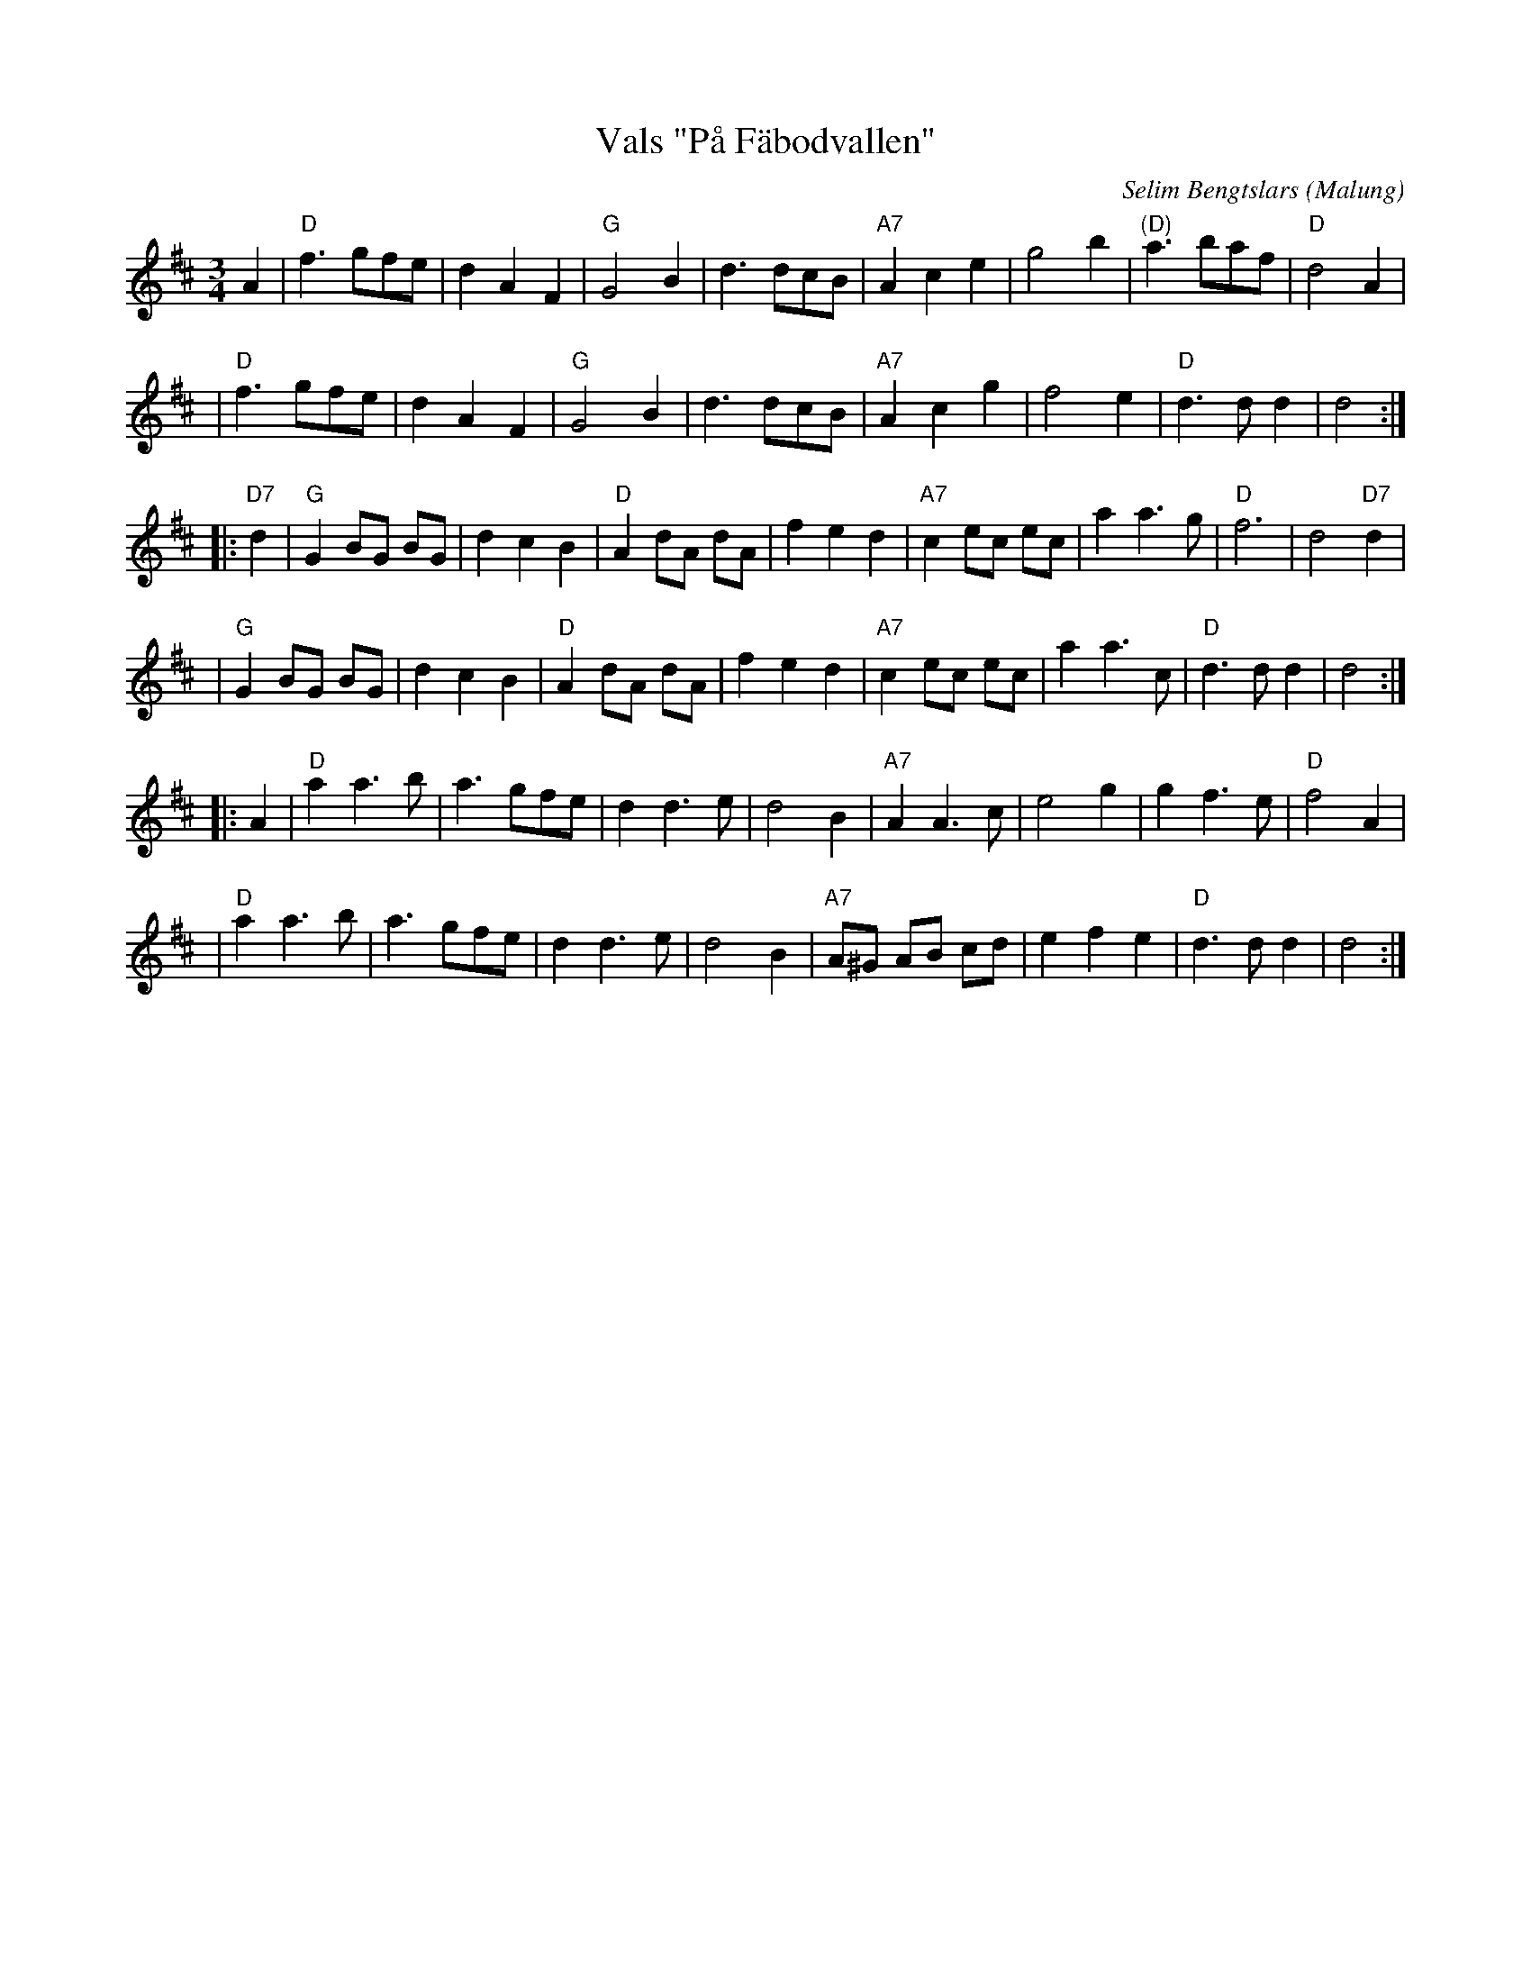 X: 1
T: Vals "P\aa F\"abodvallen"
C: Selim Bengtslars
O: Malung
M: 3/4
L: 1/8
K: D
A2 \
| "D"f3 gfe | d2 A2 F2 |   "G"G4   B2 |    d3 dcB \
| "A7"A2 c2 e2 | g4 b2 | "(D)"a3  baf | "D"d4  A2 |
| "D"f3 gfe | d2 A2 F2 |   "G"G4   B2 |    d3 dcB \
| "A7"A2 c2 g2 | f4 e2 |   "D"d3 d d2 |    d4 :|
|: "D7"d2 \
|  "G"G2 BG BG | d2 c2 B2 | "D"A2 dA dA | f2     e2 d2 \
| "A7"c2 ec ec | a2 a3  g | "D"f6       | d4 "D7"d2    |
|  "G"G2 BG BG | d2 c2 B2 | "D"A2 dA dA | f2     e2 d2 \
| "A7"c2 ec ec | a2 a3  c | "D"d3  d d2 | d4 :|
|: A2 \
|  "D"a2  a3  b | a3   gfe |    d2 d3 e |    d4 B2 \
| "A7"A2  A3  c | e4    g2 |    g2 f3 e | "D"f4 A2 |
|  "D"a2  a3  b | a3   gfe |    d2 d3 e |    d4 B2 \
| "A7"A^G AB cd | e2 f2 e2 | "D"d3 d d2 |    d4 :|
